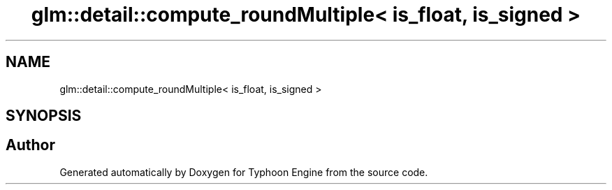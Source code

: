 .TH "glm::detail::compute_roundMultiple< is_float, is_signed >" 3 "Sat Jul 20 2019" "Version 0.1" "Typhoon Engine" \" -*- nroff -*-
.ad l
.nh
.SH NAME
glm::detail::compute_roundMultiple< is_float, is_signed >
.SH SYNOPSIS
.br
.PP


.SH "Author"
.PP 
Generated automatically by Doxygen for Typhoon Engine from the source code\&.
